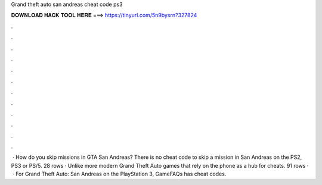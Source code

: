 Grand theft auto san andreas cheat code ps3

𝐃𝐎𝐖𝐍𝐋𝐎𝐀𝐃 𝐇𝐀𝐂𝐊 𝐓𝐎𝐎𝐋 𝐇𝐄𝐑𝐄 ===> https://tinyurl.com/5n9bysrn?327824

.

.

.

.

.

.

.

.

.

.

.

.

 · How do you skip missions in GTA San Andreas? There is no cheat code to skip a mission in San Andreas on the PS2, PS3 or PS/5. 28 rows · Unlike more modern Grand Theft Auto games that rely on the phone as a hub for cheats. 91 rows ·  · For Grand Theft Auto: San Andreas on the PlayStation 3, GameFAQs has cheat codes.